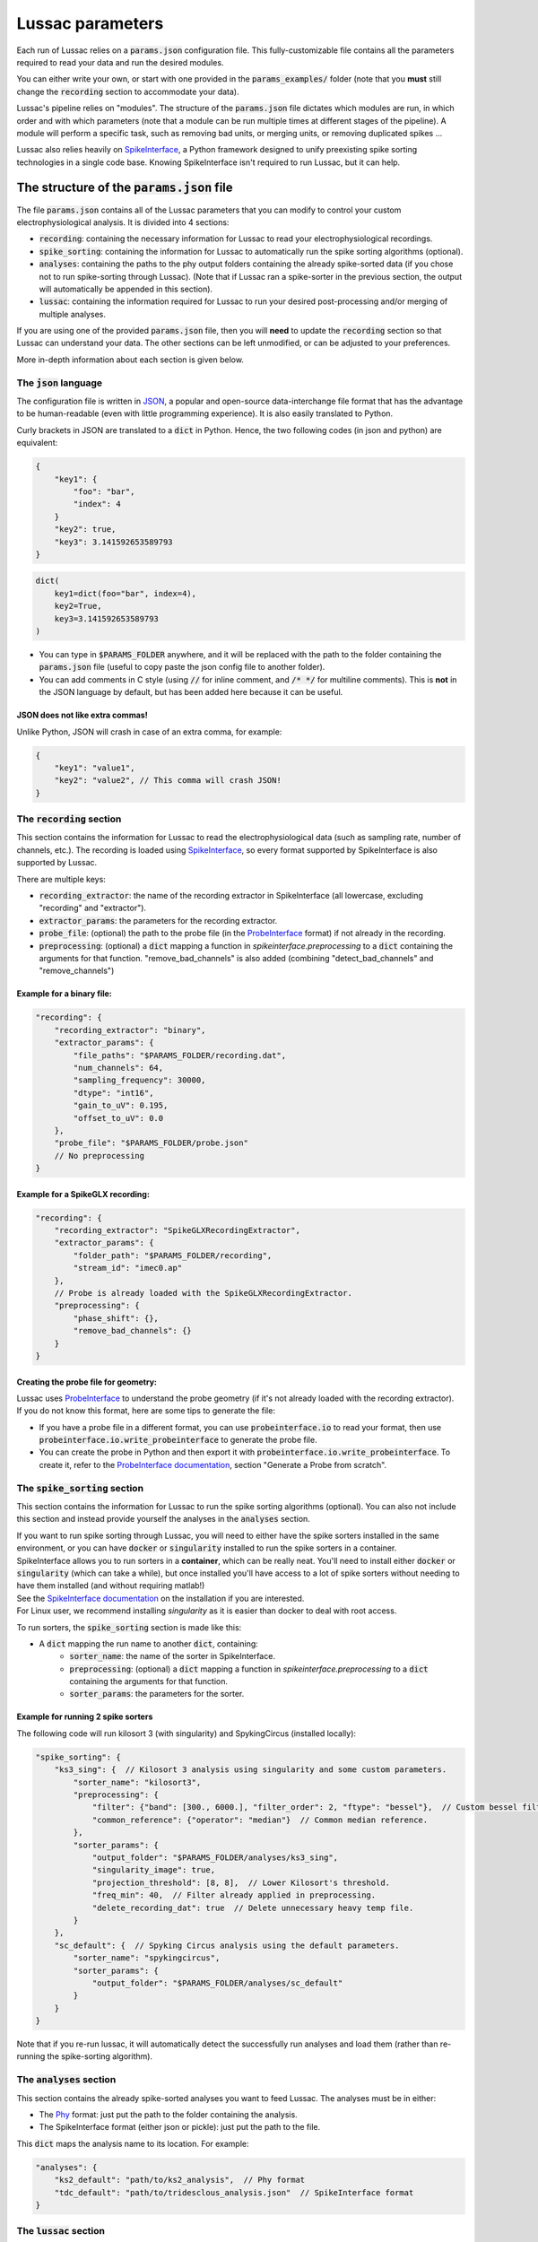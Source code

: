 Lussac parameters
=================

Each run of Lussac relies on a :code:`params.json` configuration file. This fully-customizable file contains all the parameters required to read your data and run the desired modules.

You can either write your own, or start with one provided in the :code:`params_examples/` folder (note that you **must** still change the :code:`recording` section to accommodate your data).

Lussac's pipeline relies on "modules". The structure of the :code:`params.json` file dictates which modules are run, in which order and with which parameters (note that a module can be run multiple times at different stages of the pipeline).
A module will perform a specific task, such as removing bad units, or merging units, or removing duplicated spikes ...

Lussac also relies heavily on `SpikeInterface <https://github.com/SpikeInterface/spikeinterface>`_, a Python framework designed to unify preexisting spike sorting technologies in a single code base. Knowing SpikeInterface isn't required to run Lussac, but it can help.


The structure of the :code:`params.json` file
---------------------------------------------

The file :code:`params.json` contains all of the Lussac parameters that you can modify to control your custom electrophysiological analysis. It is divided into 4 sections:

- :code:`recording`: containing the necessary information for Lussac to read your electrophysiological recordings.
- :code:`spike_sorting`: containing the information for Lussac to automatically run the spike sorting algorithms (optional).
- :code:`analyses`: containing the paths to the phy output folders containing the already spike-sorted data (if you chose not to run spike-sorting through Lussac). (Note that if Lussac ran a spike-sorter in the previous section, the output will automatically be appended in this section).
- :code:`lussac`: containing the information required for Lussac to run your desired post-processing and/or merging of multiple analyses.

If you are using one of the provided :code:`params.json` file, then you will **need** to update the :code:`recording` section so that Lussac can understand your data. The other sections can be left unmodified, or can be adjusted to your preferences.

More in-depth information about each section is given below.


The :code:`json` language
^^^^^^^^^^^^^^^^^^^^^^^^^

The configuration file is written in `JSON <https://en.wikipedia.org/wiki/JSON>`_, a popular and open-source data-interchange file format that has the advantage to be human-readable (even with little programming experience). It is also easily translated to Python.

Curly brackets in JSON are translated to a :code:`dict` in Python. Hence, the two following codes (in json and python) are equivalent:

.. code-block:: json

    {
        "key1": {
            "foo": "bar",
            "index": 4
        }
        "key2": true,
        "key3": 3.141592653589793
    }

.. code-block:: python

    dict(
        key1=dict(foo="bar", index=4),
        key2=True,
        key3=3.141592653589793
    )

- You can type in :code:`$PARAMS_FOLDER` anywhere, and it will be replaced with the path to the folder containing the :code:`params.json` file (useful to copy paste the json config file to another folder).
- You can add comments in C style (using :code:`//` for inline comment, and :code:`/* */` for multiline comments). This is **not** in the JSON language by default, but has been added here because it can be useful.

JSON does not like extra commas!
""""""""""""""""""""""""""""""""

Unlike Python, JSON will crash in case of an extra comma, for example:

.. code-block:: json

    {
        "key1": "value1",
        "key2": "value2", // This comma will crash JSON!
    }


The :code:`recording` section
^^^^^^^^^^^^^^^^^^^^^^^^^^^^^

This section contains the information for Lussac to read the electrophysiological data (such as sampling rate, number of channels, etc.). The recording is loaded using `SpikeInterface <https://github.com/SpikeInterface/spikeinterface>`_, so every format supported by SpikeInterface is also supported by Lussac.

There are multiple keys:

- :code:`recording_extractor`: the name of the recording extractor in SpikeInterface (all lowercase, excluding "recording" and "extractor").
- :code:`extractor_params`: the parameters for the recording extractor.
- :code:`probe_file`: (optional) the path to the probe file (in the `ProbeInterface <https://github.com/SpikeInterface/probeinterface>`_ format) if not already in the recording.
- :code:`preprocessing`: (optional) a :code:`dict` mapping a function in `spikeinterface.preprocessing` to a :code:`dict` containing the arguments for that function. "remove_bad_channels" is also added (combining "detect_bad_channels" and "remove_channels")

Example for a binary file:
""""""""""""""""""""""""""

.. code-block:: json

    "recording": {
        "recording_extractor": "binary",
        "extractor_params": {
            "file_paths": "$PARAMS_FOLDER/recording.dat",
            "num_channels": 64,
            "sampling_frequency": 30000,
            "dtype": "int16",
            "gain_to_uV": 0.195,
            "offset_to_uV": 0.0
        },
        "probe_file": "$PARAMS_FOLDER/probe.json"
        // No preprocessing
    }

Example for a SpikeGLX recording:
"""""""""""""""""""""""""""""""""

.. code-block:: json

    "recording": {
        "recording_extractor": "SpikeGLXRecordingExtractor",
        "extractor_params": {
            "folder_path": "$PARAMS_FOLDER/recording",
            "stream_id": "imec0.ap"
        },
        // Probe is already loaded with the SpikeGLXRecordingExtractor.
        "preprocessing": {
            "phase_shift": {},
            "remove_bad_channels": {}
        }
    }

Creating the probe file for geometry:
"""""""""""""""""""""""""""""""""""""

| Lussac uses `ProbeInterface <https://github.com/SpikeInterface/probeinterface>`_ to understand the probe geometry (if it's not already loaded with the recording extractor).
| If you do not know this format, here are some tips to generate the file:

- If you have a probe file in a different format, you can use :code:`probeinterface.io` to read your format, then use :code:`probeinterface.io.write_probeinterface` to generate the probe file.
- You can create the probe in Python and then export it with :code:`probeinterface.io.write_probeinterface`. To create it, refer to the `ProbeInterface documentation <https://probeinterface.readthedocs.io/en/latest/>`_, section "Generate a Probe from scratch".


The :code:`spike_sorting` section
^^^^^^^^^^^^^^^^^^^^^^^^^^^^^^^^^

This section contains the information for Lussac to run the spike sorting algorithms (optional). You can also not include this section and instead provide yourself the analyses in the :code:`analyses` section.

| If you want to run spike sorting through Lussac, you will need to either have the spike sorters installed in the same environment, or you can have :code:`docker` or :code:`singularity` installed to run the spike sorters in a container.
| SpikeInterface allows you to run sorters in a **container**, which can be really neat. You'll need to install either :code:`docker` or :code:`singularity` (which can take a while), but once installed you'll have access to a lot of spike sorters without needing to have them installed (and without requiring matlab!)
| See the `SpikeInterface documentation <https://spikeinterface.readthedocs.io/en/latest/modules/sorters.html#running-sorters-in-docker-singularity-containers>`_ on the installation if you are interested.
| For Linux user, we recommend installing `singularity` as it is easier than docker to deal with root access.

To run sorters, the :code:`spike_sorting` section is made like this:

- A :code:`dict` mapping the run name to another :code:`dict`, containing:
    - :code:`sorter_name`: the name of the sorter in SpikeInterface.
    - :code:`preprocessing`: (optional) a :code:`dict` mapping a function in `spikeinterface.preprocessing` to a :code:`dict` containing the arguments for that function.
    - :code:`sorter_params`: the parameters for the sorter.

Example for running 2 spike sorters
"""""""""""""""""""""""""""""""""""

The following code will run kilosort 3 (with singularity) and SpykingCircus (installed locally):

.. code-block:: json

    "spike_sorting": {
        "ks3_sing": {  // Kilosort 3 analysis using singularity and some custom parameters.
            "sorter_name": "kilosort3",
            "preprocessing": {
                "filter": {"band": [300., 6000.], "filter_order": 2, "ftype": "bessel"},  // Custom bessel filter
                "common_reference": {"operator": "median"}  // Common median reference.
            },
            "sorter_params": {
                "output_folder": "$PARAMS_FOLDER/analyses/ks3_sing",
                "singularity_image": true,
                "projection_threshold": [8, 8],  // Lower Kilosort's threshold.
                "freq_min": 40,  // Filter already applied in preprocessing.
                "delete_recording_dat": true  // Delete unnecessary heavy temp file.
            }
        },
        "sc_default": {  // Spyking Circus analysis using the default parameters.
            "sorter_name": "spykingcircus",
            "sorter_params": {
                "output_folder": "$PARAMS_FOLDER/analyses/sc_default"
            }
        }
    }

Note that if you re-run lussac, it will automatically detect the successfully run analyses and load them (rather than re-running the spike-sorting algorithm).


The :code:`analyses` section
^^^^^^^^^^^^^^^^^^^^^^^^^^^^

This section contains the already spike-sorted analyses you want to feed Lussac. The analyses must be in either:

- The `Phy <https://github.com/cortex-lab/phy>`_ format: just put the path to the folder containing the analysis.
- The SpikeInterface format (either json or pickle): just put the path to the file.

This :code:`dict` maps the analysis name to its location. For example:

.. code-block:: json

    "analyses": {
        "ks2_default": "path/to/ks2_analysis",  // Phy format
        "tdc_default": "path/to/tridesclous_analysis.json"  // SpikeInterface format
    }


The :code:`lussac` section
^^^^^^^^^^^^^^^^^^^^^^^^^^

This section contains all the information needed for Lussac to know what to do with your data (i.e. post-processing and merging of multiple analyses). It is divided into 5 keys:

- :code:`logs_folder`: the path where to store the logs for Lussac (you will be able to inspect what Lussac did in this folder). If the directory doesn't exist, Lussac will create it. If the directory already exists and contains information about a previous run, Lussac will load this information (if a previous run crashed, Lussac will pick up where it left off).
- :code:`tmp_folder`: the path to the temporary directory. To not load everything in memory, Lussac needs to write some information on the disk (preferentially a fast SSD rather than an HDD). The directory will be created by Lussac and removed at the end of the run.
- :code:`si_global_job_kwargs`: some global keyword arguments for SpikeInterface (such as number of jobs, chunking ...). See example below.
- :code:`overwrite_logs`: If :code:`true`, will delete the old logs (if they exist) and start from scratch (i.e. not loading from a previous run).
- :code:`pipeline`: a dictionary containing what modules to run and in which order. See the next section below.


Typical structure for the :code:`lussac` section
""""""""""""""""""""""""""""""""""""""""""""""""

.. code-block:: json

    "lussac": {
        "logs_folder": "$PARAMS_FOLDER/lussac/logs",
        "tmp_folder": "$PARAMS_FOLDER/lussac/tmp",
        "si_global_job_kwargs": {
            "n_jobs": 6,  // Number of threads to use on the CPU. Can be increased or decreased depending on your computer.
            "chunk_duration": "2s",
            "progress_bar": false,
            "verbose": false
        },
        "pipeline": {
            /** "first_module_name": {"category_name": {module_1_params}},
                "second_module_name: {"category_name": {module_2_params}},
               ...
            */
        }
    }


Lussac module system
--------------------

Lussac offers several modules to automate the post-processing with high configurability. The user can choose which modules to run in which order, and can configure the parameters to fine-tune how the module runs.

Lussac also offers a way to automatically categorize units in each analysis, which can be used to run a module on a subset of units. A good example is in the cerebellar cortex, where complex spikes are very different from regular spikes and it's useful to categorize them.

The structure for running a module is always the same:

.. code-block:: json

    "module_name": {
        "category1": {
            // Parameters.
        },
        "category2": {
            // Parameters.
        }
    }

The explanation about each module and their parameters are explained <TODO>.

Because a :code:`dict` cannot have the same key multiple times, to run the same module multiple times the keys need to be different. For this reason, you can add at the end of each module name an underscore followed by any number (e.g. :code:`"module_name_2"`).


Lussac category system
^^^^^^^^^^^^^^^^^^^^^^

Units can be categorized using the :code:`units_categorization` module. Once the category has been created, it can be used to run modules on a subset of units.

Two categories exist by default:

- :code:`"all"`: runs the module on all units, regardless of the category.
- :code:`"rest"`: runs the module on all units that don't have a category.

You can also run a module on multiple categories at once by using '+'. For example, :code:`"CS+SS"` will run the module on all units that are categorized either in :code:`CS` or :code:`SS`.

